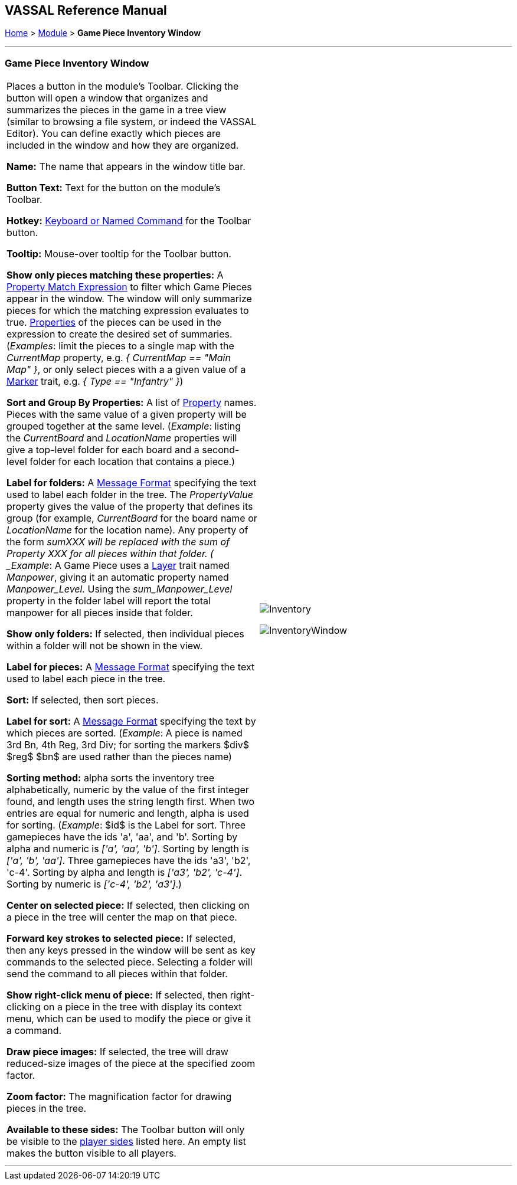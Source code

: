 == VASSAL Reference Manual
[#top]

[.small]#<<index.adoc#toc,Home>> > <<GameModule.adoc#top,Module>> > *Game Piece Inventory Window*#

'''''

=== Game Piece Inventory Window

[width="100%",cols="50%,50%",]
|===
|Places a button in the module's Toolbar.
Clicking the button will open a window that organizes and summarizes the pieces in the game in a tree view (similar to browsing a file system, or indeed the VASSAL Editor). You can define exactly which pieces are included in the window and how they are organized.

*Name:* The name that appears in the window title bar.

*Button Text:* Text for the button on the module's Toolbar.

*Hotkey:* <<NamedKeyCommand.adoc#top,Keyboard or Named Command>> for the Toolbar button.

*Tooltip:*  Mouse-over tooltip for the Toolbar button.

*Show only pieces matching these properties:* A <<PropertyMatchExpression.adoc#top,Property Match Expression>> to filter which Game Pieces appear in the window.
The window will only summarize pieces for which the matching expression evaluates to true.
<<Properties.adoc#top,Properties>> of the pieces can be used in the expression to create the desired set of summaries.
(_Examples_: limit the pieces to a single map with the _CurrentMap_ property, e.g.
_{ CurrentMap == "Main Map" }_, or only select pieces with a a given value of a <<PropertyMarker.adoc#top,Marker>> trait, e.g.
_{ Type == "Infantry" }_)

*Sort and Group By Properties:* A list of <<Properties.adoc#top,Property>> names.
Pieces with the same value of a given property will be grouped together at the same level.
 (_Example_: listing the _CurrentBoard_ and _LocationName_ properties will give a top-level folder for each board and a second-level folder for each location that contains a piece.)

*Label for folders:*  A <<MessageFormat.adoc#top,Message Format>> specifying the text used to label each folder in the tree.
The _PropertyValue_ property gives the value of the property that defines its group (for example, _CurrentBoard_ for the board name or _LocationName_ for the location name). Any property of the form __sum___XXX will be replaced with the sum of Property XXX for all pieces within that folder.
( _Example_:  A Game Piece uses a <<Layer.adoc#top,Layer>> trait named _Manpower_, giving it an automatic property named _Manpower_Level._  Using the _sum_Manpower_Level_ property in the folder label will report the total manpower for all pieces inside that folder.

*Show only folders:*  If selected, then individual pieces within a folder will not be shown in the view.

*Label for pieces:*  A <<MessageFormat.adoc#top,Message Format>> specifying the text used to label each piece in the tree.

*Sort:*  If selected, then sort pieces.

*Label for sort:*  A <<MessageFormat.adoc#top,Message Format>> specifying the text by which pieces are sorted.
(_Example_: A piece is named 3rd Bn, 4th Reg, 3rd Div; for sorting the markers $div$ $reg$ $bn$ are used rather than the pieces name)

*Sorting method:*  alpha sorts the inventory tree alphabetically, numeric by the value of the first integer found, and length uses the string length first.
When two entries are equal for numeric and length, alpha is used for sorting.
(_Example_: $id$ is the Label for sort.
Three gamepieces have the ids 'a', 'aa', and 'b'. Sorting by alpha and numeric is _['a', 'aa', 'b']_.
Sorting by length is _['a', 'b', 'aa']_.
Three gamepieces have the ids 'a3', 'b2', 'c-4'. Sorting by alpha and length is _['a3', 'b2', 'c-4']_.
Sorting by numeric is _['c-4', 'b2', 'a3']_.)

*Center on selected piece:*  If selected, then clicking on a piece in the tree will center the map on that piece.

*Forward key strokes to selected piece:*  If selected, then any keys pressed in the window will be sent as key commands to the selected piece.
Selecting a folder will send the command to all pieces within that folder.

*Show right-click menu of piece:*  If selected, then right-clicking on a piece in the tree with display its context menu, which can be used to modify the piece or give it a command.

*Draw piece images:*  If selected, the tree will draw reduced-size images of the piece at the specified zoom factor.

*Zoom factor:*  The magnification factor for drawing pieces in the tree.

*Available to these sides:*  The Toolbar button will only be visible to the <<GameModule.adoc#Definition_of_Player_Sides,player sides>> listed here.
An empty list makes the button visible to all players.

a|

image:images/Inventory.png[]

image:images/InventoryWindow.png[]

|===

'''''
